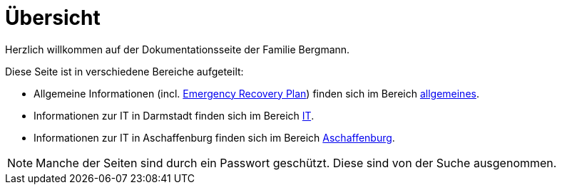 = Übersicht

Herzlich willkommen auf der Dokumentationsseite der Familie Bergmann.

Diese Seite ist in verschiedene Bereiche aufgeteilt:

* Allgemeine Informationen (incl. xref:allgemeines::disaster_recovery/index.adoc[Emergency Recovery Plan]) finden sich im Bereich xref:allgemeines::index.adoc[allgemeines].
* Informationen zur IT in Darmstadt finden sich im Bereich xref:it::index.adoc[IT].
* Informationen zur IT in Aschaffenburg finden sich im Bereich xref:aschaffenburg::index.adoc[Aschaffenburg].

NOTE: Manche der Seiten sind durch ein Passwort geschützt. Diese sind von der Suche ausgenommen.
